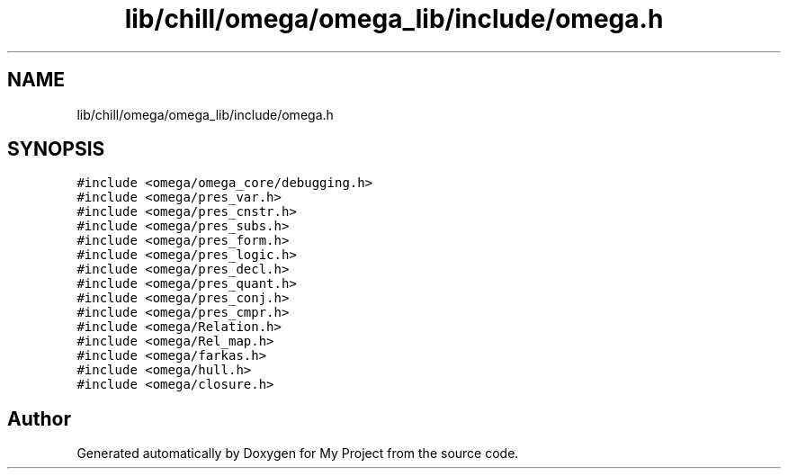 .TH "lib/chill/omega/omega_lib/include/omega.h" 3 "Sun Jul 12 2020" "My Project" \" -*- nroff -*-
.ad l
.nh
.SH NAME
lib/chill/omega/omega_lib/include/omega.h
.SH SYNOPSIS
.br
.PP
\fC#include <omega/omega_core/debugging\&.h>\fP
.br
\fC#include <omega/pres_var\&.h>\fP
.br
\fC#include <omega/pres_cnstr\&.h>\fP
.br
\fC#include <omega/pres_subs\&.h>\fP
.br
\fC#include <omega/pres_form\&.h>\fP
.br
\fC#include <omega/pres_logic\&.h>\fP
.br
\fC#include <omega/pres_decl\&.h>\fP
.br
\fC#include <omega/pres_quant\&.h>\fP
.br
\fC#include <omega/pres_conj\&.h>\fP
.br
\fC#include <omega/pres_cmpr\&.h>\fP
.br
\fC#include <omega/Relation\&.h>\fP
.br
\fC#include <omega/Rel_map\&.h>\fP
.br
\fC#include <omega/farkas\&.h>\fP
.br
\fC#include <omega/hull\&.h>\fP
.br
\fC#include <omega/closure\&.h>\fP
.br

.SH "Author"
.PP 
Generated automatically by Doxygen for My Project from the source code\&.
